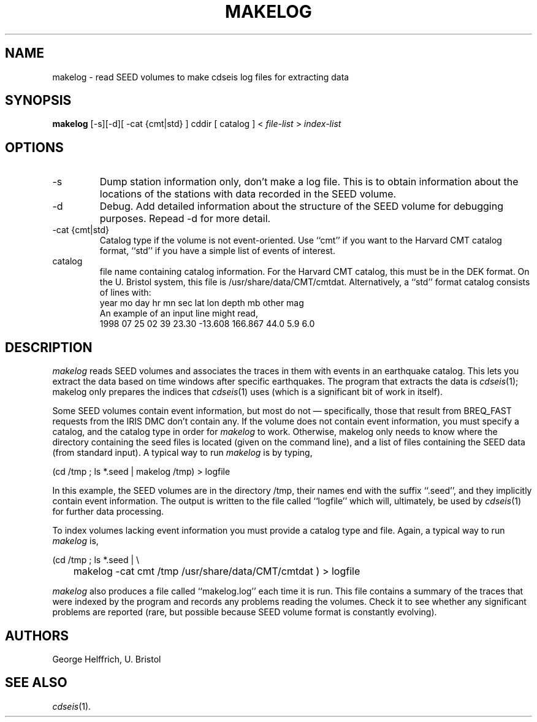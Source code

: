 .TH MAKELOG 1 "11 Mar 2003" LOCAL "Bristol Earth Sci."
.SH NAME
makelog \- read SEED volumes to make cdseis log files for extracting data
.SH SYNOPSIS
.B makelog
[-s][-d][ -cat {cmt|std} ]
cddir
[ catalog ]
<
.I "file-list"
>
.I "index-list"
.br
.SH OPTIONS
.TP 
-s
Dump station information only, don't make a log file.
This is to obtain information about the locations of the stations with data
recorded in the SEED volume.
.TP 
-d
Debug.
Add detailed information about the structure of the SEED volume for debugging
purposes.
Repead -d for more detail.
.TP 
-cat {cmt|std}
Catalog type if the volume is not event-oriented.
Use ``cmt'' if you want to the Harvard CMT catalog format, ``std'' if you have
a simple list of events of interest.
.TP 
catalog
file name containing catalog information.
For the Harvard CMT catalog, this must be in the DEK format.
On the U. Bristol system, this file is /usr/share/data/CMT/cmtdat.
Alternatively, a ``std'' format catalog consists of lines with:
.nf
  year mo day hr mn sec   lat       lon      depth  mb  other mag
.fi
An example of an input line might read,
.nf
         1998 07 25  02 39 23.30 -13.608   166.867   44.0  5.9  6.0
.fi
.SH DESCRIPTION
.I makelog
reads SEED volumes and associates the traces in them with events in an
earthquake catalog.
This lets you extract the data based on time windows after specific earthquakes.
The program that extracts the data is
.IR cdseis (1);
makelog only prepares the indices that
.IR cdseis (1)
uses (which is a significant bit of work in itself).
.PP
Some SEED volumes contain event information, but most do not \(em
specifically, those that result from BREQ_FAST requests from the IRIS DMC
don't contain any.
If the volume does not contain event information, you must specify a catalog,
and the catalog type in order for
.I makelog
to work.
Otherwise, makelog only needs to know where the directory containing the seed
files is located (given on the command line), and a list of files containing
the SEED data (from standard input).
A typical way to run
.I makelog
is by typing,
.nf

     (cd /tmp ; ls *.seed | makelog /tmp) > logfile

.fi
In this example, the SEED volumes are in the directory /tmp, their names
end with the suffix ``.seed'', and they implicitly contain event information.
The output is written to the file called ``logfile'' which will, ultimately,
be used by
.IR cdseis (1)
for further data processing.
.PP
To index volumes lacking event information you must provide a catalog type
and file.
Again, a typical way to run
.I makelog
is,
.nf

     (cd /tmp ; ls *.seed | \\
	makelog -cat cmt /tmp /usr/share/data/CMT/cmtdat ) > logfile

.fi
.PP
.I makelog
also produces a file called ``makelog.log'' each time it is run.
This file contains a summary of the traces that were indexed by the program
and records any problems reading the volumes.
Check it to see whether any significant problems are reported (rare, but
possible because SEED volume format is constantly evolving).
.SH AUTHORS
.nf
George Helffrich, U. Bristol
.fi
.SH "SEE ALSO"
.IR cdseis (1).
